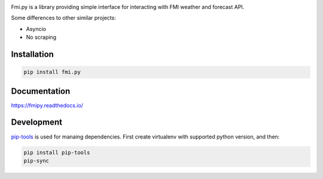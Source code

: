 .. image:: https://img.shields.io/pypi/pyversions/fmi.py.svg?style=flat-square
    :target: https://pypi.python.org/pypi/fmi.py

.. image:: https://img.shields.io/travis/je-l/fmi.py.svg?style=flat-square
    :target: https://travis-ci.org/je-l/fmi.py


Fmi.py is a library providing simple interface for interacting with FMI weather
and forecast API.

Some differences to other similar projects:

* Asyncio
* No scraping

Installation
------------


.. code:: bash

    pip install fmi.py

Documentation
-------------

https://fmipy.readthedocs.io/

Development
-----------

pip-tools_ is used for manaing dependencies. First create virtualenv with
supported python version, and then:

.. code:: bash

    pip install pip-tools
    pip-sync


.. _pip-tools: https://github.com/jazzband/pip-tools
